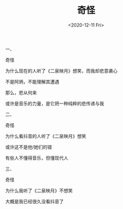 #+TITLE: 奇怪
#+DATE: <2020-12-11 Fri>
#+TAGS[]: 诗作

一、

奇怪

为什么现在的人听了《二泉映月》想笑，而我却悲意袭心

不是阿炳，不能理解其遭遇

那么，悲从何来

或许是音乐的力量，是它把一种纯粹的悲传递与我

二、

奇怪

为什么看抖音的人听了《二泉映月》想笑

或许这不是他/她们的错

有些人不懂得音乐，但懂现代人

三、

奇怪

为什么我听了《二泉映月》不想笑

大概是我已经很久没看抖音了
